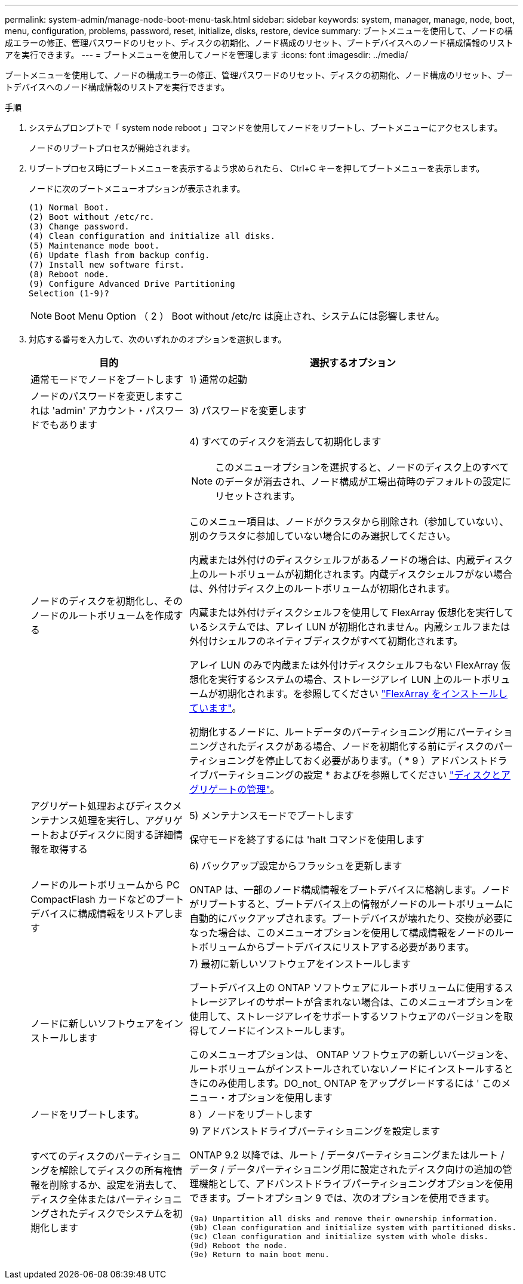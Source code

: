 ---
permalink: system-admin/manage-node-boot-menu-task.html 
sidebar: sidebar 
keywords: system, manager, manage, node, boot, menu, configuration, problems, password, reset, initialize, disks, restore, device 
summary: ブートメニューを使用して、ノードの構成エラーの修正、管理パスワードのリセット、ディスクの初期化、ノード構成のリセット、ブートデバイスへのノード構成情報のリストアを実行できます。 
---
= ブートメニューを使用してノードを管理します
:icons: font
:imagesdir: ../media/


[role="lead"]
ブートメニューを使用して、ノードの構成エラーの修正、管理パスワードのリセット、ディスクの初期化、ノード構成のリセット、ブートデバイスへのノード構成情報のリストアを実行できます。

.手順
. システムプロンプトで「 system node reboot 」コマンドを使用してノードをリブートし、ブートメニューにアクセスします。
+
ノードのリブートプロセスが開始されます。

. リブートプロセス時にブートメニューを表示するよう求められたら、 Ctrl+C キーを押してブートメニューを表示します。
+
ノードに次のブートメニューオプションが表示されます。

+
[listing]
----
(1) Normal Boot.
(2) Boot without /etc/rc.
(3) Change password.
(4) Clean configuration and initialize all disks.
(5) Maintenance mode boot.
(6) Update flash from backup config.
(7) Install new software first.
(8) Reboot node.
(9) Configure Advanced Drive Partitioning
Selection (1-9)?
----
+
[NOTE]
====
Boot Menu Option （ 2 ） Boot without /etc/rc は廃止され、システムには影響しません。

====
. 対応する番号を入力して、次のいずれかのオプションを選択します。
+
[cols="35,65"]
|===
| 目的 | 選択するオプション 


 a| 
通常モードでノードをブートします
 a| 
1) 通常の起動



 a| 
ノードのパスワードを変更しますこれは 'admin' アカウント・パスワードでもあります
 a| 
3) パスワードを変更します



 a| 
ノードのディスクを初期化し、そのノードのルートボリュームを作成する
 a| 
4) すべてのディスクを消去して初期化します

[NOTE]
====
このメニューオプションを選択すると、ノードのディスク上のすべてのデータが消去され、ノード構成が工場出荷時のデフォルトの設定にリセットされます。

====
このメニュー項目は、ノードがクラスタから削除され（参加していない）、別のクラスタに参加していない場合にのみ選択してください。

内蔵または外付けのディスクシェルフがあるノードの場合は、内蔵ディスク上のルートボリュームが初期化されます。内蔵ディスクシェルフがない場合は、外付けディスク上のルートボリュームが初期化されます。

内蔵または外付けディスクシェルフを使用して FlexArray 仮想化を実行しているシステムでは、アレイ LUN が初期化されません。内蔵シェルフまたは外付けシェルフのネイティブディスクがすべて初期化されます。

アレイ LUN のみで内蔵または外付けディスクシェルフもない FlexArray 仮想化を実行するシステムの場合、ストレージアレイ LUN 上のルートボリュームが初期化されます。を参照してください link:https://docs.netapp.com/us-en/ontap-flexarray/pdfs/sidebar/Installing_FlexArray.pdf["FlexArray をインストールしています"]。

初期化するノードに、ルートデータのパーティショニング用にパーティショニングされたディスクがある場合、ノードを初期化する前にディスクのパーティショニングを停止しておく必要があります。（ * 9 ）アドバンストドライブパーティショニングの設定 * およびを参照してください link:../disks-aggregates/index.html["ディスクとアグリゲートの管理"]。



 a| 
アグリゲート処理およびディスクメンテナンス処理を実行し、アグリゲートおよびディスクに関する詳細情報を取得する
 a| 
5) メンテナンスモードでブートします

保守モードを終了するには 'halt コマンドを使用します



 a| 
ノードのルートボリュームから PC CompactFlash カードなどのブートデバイスに構成情報をリストアします
 a| 
6) バックアップ設定からフラッシュを更新します

ONTAP は、一部のノード構成情報をブートデバイスに格納します。ノードがリブートすると、ブートデバイス上の情報がノードのルートボリュームに自動的にバックアップされます。ブートデバイスが壊れたり、交換が必要になった場合は、このメニューオプションを使用して構成情報をノードのルートボリュームからブートデバイスにリストアする必要があります。



 a| 
ノードに新しいソフトウェアをインストールします
 a| 
7) 最初に新しいソフトウェアをインストールします

ブートデバイス上の ONTAP ソフトウェアにルートボリュームに使用するストレージアレイのサポートが含まれない場合は、このメニューオプションを使用して、ストレージアレイをサポートするソフトウェアのバージョンを取得してノードにインストールします。

このメニューオプションは、 ONTAP ソフトウェアの新しいバージョンを、ルートボリュームがインストールされていないノードにインストールするときにのみ使用します。DO_not_ ONTAP をアップグレードするには ' このメニュー・オプションを使用します



 a| 
ノードをリブートします。
 a| 
8 ）ノードをリブートします



 a| 
すべてのディスクのパーティショニングを解除してディスクの所有権情報を削除するか、設定を消去して、ディスク全体またはパーティショニングされたディスクでシステムを初期化します
 a| 
9) アドバンストドライブパーティショニングを設定します

ONTAP 9.2 以降では、ルート / データパーティショニングまたはルート / データ / データパーティショニング用に設定されたディスク向けの追加の管理機能として、アドバンストドライブパーティショニングオプションを使用できます。ブートオプション 9 では、次のオプションを使用できます。

[listing]
----
(9a) Unpartition all disks and remove their ownership information.
(9b) Clean configuration and initialize system with partitioned disks.
(9c) Clean configuration and initialize system with whole disks.
(9d) Reboot the node.
(9e) Return to main boot menu.
----
|===

